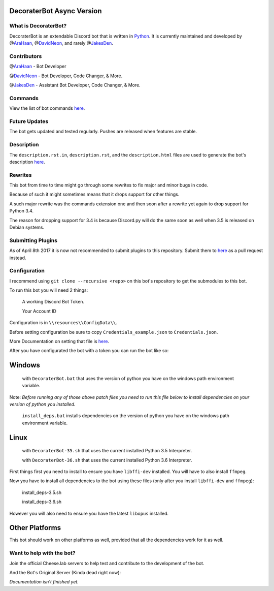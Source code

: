 DecoraterBot Async Version
==========================

|image0| |image1|

.. figure:: /resources/images/AppIcon/AS.png

What is DecoraterBot?
---------------------

DecoraterBot is an extendable Discord bot that is written in
`Python <https://www.python.org/>`__. It is currently maintained and
developed by @\ `AraHaan <https://github.com/AraHaan>`__,
@\ `DavidNeon <https://github.com/DavidNeon>`__, and rarely
@\ `JakesDen <https://github.com/jakesden>`__.

Contributors
------------

@\ `AraHaan <https://github.com/AraHaan>`__ - Bot Developer

.. raw:: html

   <!--
   CheeseCast is sadly no longer part of Documentation. :cry: He just does not want issues with projects like this.
   @[CheeseCast](https://github.com/CheeseCast) - Documentation & Spell-checker.. (hue)
   -->

@\ `DavidNeon <https://github.com/DavidNeon>`__ - Bot Developer, Code
Changer, & More.

@\ `JakesDen <https://github.com/jakesden>`__ - Assistant Bot Developer,
Code Changer, & More.

Commands
--------

View the list of bot commands
`here <https://github.com/DecoraterBot-devs/DecoraterBot-cogs/blob/master/Commands.md>`__.

Future Updates
--------------

The bot gets updated and tested regularly. Pushes are released when
features are stable.

Description
-----------

The ``description.rst.in``, ``description.rst``, and the
``description.html`` files are used to generate the bot's description
`here <https://bots.discord.pw/bots/104976661711179776>`__.

Rewrites
--------

This bot from time to time might go through some rewrites to fix major
and minor bugs in code.

Because of such it might sometimes means that it drops support for other
things.

A such major rewrite was the commands extension one and then soon after
a rewrite yet again to drop support for Python 3.4.

The reason for dropping support for 3.4 is because Discord.py will do
the same soon as well when 3.5 is released on Debian systems.

Submitting Plugins
------------------

As of April 8th 2017 it is now not recommended to submit plugins to this
repository. Submit them to
`here <https://github.com/DecoraterBot-devs/DecoraterBot-cogs>`__ as a
pull request instead.

Configuration
-------------

I recommend using ``git clone --recursive <repo>`` on this bot's
repository to get the submodules to this bot.

To run this bot you will need 2 things:

    A working Discord Bot Token.

    Your Account ID

Configuration is in ``\\resources\\ConfigData\\``.

Before setting configuration be sure to copy
``Credentials_example.json`` to ``Credentials.json``.

More Documentation on setting that file is `here </Credentials.md>`__.

After you have configurated the bot with a token you can run the bot
like so:

Windows
=======

    with ``DecoraterBot.bat`` that uses the version of python you have
    on the windows path environment variable.

Note: *Before running any of those above patch files you need to run
this file below to install dependencies on your version of python you
installed.*

    ``install_deps.bat`` installs dependencies on the version of python
    you have on the windows path environment variable.

Linux
=====

    with ``DecoraterBot-35.sh`` that uses the current installed Python
    3.5 Interpreter.

    with ``DecoraterBot-36.sh`` that uses the current installed Python
    3.6 Interpreter.

First things first you need to install to ensure you have ``libffi-dev``
installed. You will have to also install ``ffmpeg``.

Now you have to install all dependencies to the bot using these files
(only after you install ``libffi-dev`` and ``ffmpeg``):

    install\_deps-3.5.sh

    install\_deps-3.6.sh

However you will also need to ensure you have the latest ``libopus``
installed.

Other Platforms
===============

This bot should work on other platforms as well, provided that all the
dependencies work for it as well.

Want to help with the bot?
--------------------------

Join the official Cheese.lab servers to help test and contribute to the
development of the bot.

|image2|

And the Bot's Original Server (Kinda dead right now):

|image3|

*Documentation isn't finished yet.*

.. |image0| image:: https://api.codacy.com/project/badge/Grade/689e8253ad204350a57ef03cde0818fa
   :target: https://www.codacy.com/app/AraHaan/DecoraterBot?utm_source=github.com&utm_medium=referral&utm_content=AraHaan/DecoraterBot&utm_campaign=badger
.. |image1| image:: https://img.shields.io/github/issues/DecoraterBot-devs/DecoraterBot.svg
   :target: https://github.com/DecoraterBot-devs/DecoraterBot/issues
.. |image2| image:: https://discordapp.com/api/guilds/81812480254291968/widget.png?style=banner2
   :target: https://discord.gg/lab
.. |image3| image:: https://discordapp.com/api/guilds/121816417937915904/widget.png?style=banner2
   :target: https://discord.gg/hNMKZ5Z
